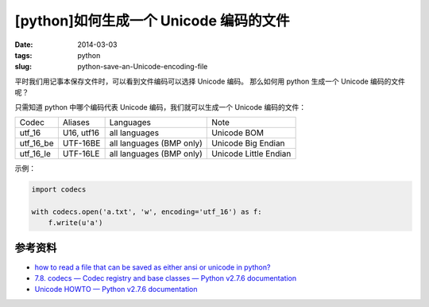[python]如何生成一个 Unicode 编码的文件
========================================

:date: 2014-03-03
:tags: python
:slug: python-save-an-Unicode-encoding-file

平时我们用记事本保存文件时，可以看到文件编码可以选择 Unicode 编码。
那么如何用 python 生成一个 Unicode 编码的文件呢？

只需知道 python 中哪个编码代表 Unicode 编码，我们就可以生成一个 Unicode 编码的文件：

+-----------+------------+-----------------------------+------------------------+
|Codec      |  Aliases   | Languages                   | Note                   |
+-----------+------------+-----------------------------+------------------------+
| utf_16    | U16, utf16 | all languages               | Unicode BOM            |
+-----------+------------+-----------------------------+------------------------+
|utf_16_be  | UTF-16BE   | all languages (BMP only)    | Unicode Big Endian     |
+-----------+------------+-----------------------------+------------------------+
|utf_16_le  | UTF-16LE   | all languages (BMP only)    | Unicode Little Endian  |
+-----------+------------+-----------------------------+------------------------+

示例：

.. code-block:: python

    import codecs

    with codecs.open('a.txt', 'w', encoding='utf_16') as f:
        f.write(u'a')


参考资料
---------

* `how to read a file that can be saved as either ansi or unicode in python? <http://stackoverflow.com/questions/8466460/how-to-read-a-file-that-can-be-saved-as-either-ansi-or-unicode-in-python>`__
* `7.8. codecs — Codec registry and base classes — Python v2.7.6 documentation <http://docs.python.org/2/library/codecs.html#standard-encodings>`__
* `Unicode HOWTO — Python v2.7.6 documentation <http://docs.python.org/2/howto/unicode.html#reading-and-writing-unicode-data>`__
